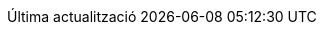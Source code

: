 // Catalan translation, courtesy of Abel Salgado Romero <abelromero@gmail.com> and Alex Soto
:appendix-caption: Apèndix
:appendix-refsig: {appendix-caption}
:caution-caption: Atenció
:chapter-signifier: Capítol
:chapter-refsig: {chapter-signifier}
:example-caption: Exemple
:figure-caption: Figura
:important-caption: Important
:last-update-label: Última actualització
ifdef::listing-caption[:listing-caption: Llista]
ifdef::manname-title[:manname-title: Nom]
:note-caption: Nota
:part-refsig: Part
ifdef::preface-title[:preface-title: Prefaci]
:section-refsig: Secció
:table-caption: Taula
:tip-caption: Suggeriment
:toc-title: Índex
:untitled-label: Sense títol
:version-label: Versió
:warning-caption: Advertència
